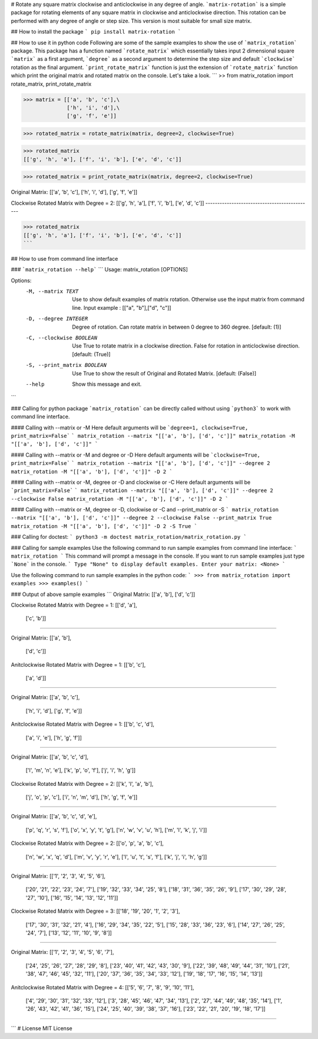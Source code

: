 # Rotate any square matrix clockwise and anticlockwise in any degree of angle.
```matrix-rotation``` is a simple package for rotating elements of any square matrix in clockwise and anticlockwise direction. This rotation can be performed with any degree of angle or step size. This version is most suitable for small size matrix. 

## How to install the package
```
pip install matrix-rotation
```

## How to use it in python code
Following are some of the sample examples to show the use of ```matrix_rotation``` package. This package has a function named ```rotate_matrix``` which essentially takes input 2 dimensional square ```matrix``` as a first argument, ```degree``` as a second argument to determine the step size and default ```clockwise``` rotation as the final argument. ```print_rotate_matrix``` function is just the extension of ```rotate_matrix``` function which print the original matrix and rotated matrix on the console. Let's take a look.
```
>> from matrix_rotation import rotate_matrix, print_rotate_matrix

>>> matrix = [['a', 'b', 'c'],\
              ['h', 'i', 'd'],\
              ['g', 'f', 'e']]
    
>>> rotated_matrix = rotate_matrix(matrix, degree=2, clockwise=True)

>>> rotated_matrix 
[['g', 'h', 'a'], ['f', 'i', 'b'], ['e', 'd', 'c']]

>>> rotated_matrix = print_rotate_matrix(matrix, degree=2, clockwise=True)

Original Matrix:
[['a', 'b', 'c'],
['h', 'i', 'd'],
['g', 'f', 'e']]

Clockwise Rotated Matrix with Degree = 2:
[['g', 'h', 'a'],
['f', 'i', 'b'],
['e', 'd', 'c']]
---------------------------------------------

>>> rotated_matrix
[['g', 'h', 'a'], ['f', 'i', 'b'], ['e', 'd', 'c']]
```

## How to use from command line interface

### ```matrix_rotation --help```
```
Usage: matrix_rotation [OPTIONS]

Options:
  -M, --matrix TEXT           Use to show default examples of matrix rotation.
                              Otherwise use the input matrix from command
                              line. Input example : [["a", "b"],["d", "c"]]

  -D, --degree INTEGER        Degree of rotation. Can rotate matrix in between
                              0 degree to 360 degree.  [default: (1)]

  -C, --clockwise BOOLEAN     Use True to rotate matrix in a clockwise
                              direction. False for rotation in anticlockwise
                              direction.  [default: (True)]

  -S, --print_matrix BOOLEAN  Use True to show the result of Original and
                              Rotated Matrix.  [default: (False)]

  --help                      Show this message and exit.
```

### Calling for python package
```matrix_rotation``` can be directly called without using ```python3``` to work with command line interface.

#### Calling with --matrix or -M
Here default arguments will be ```degree=1, clockwise=True, print_matrix=False```
```
matrix_rotation --matrix "[['a', 'b'], ['d', 'c']]"
matrix_rotation -M "[['a', 'b'], ['d', 'c']]"
```

#### Calling with --matrix or -M and degree or -D
Here default arguments will be ```clockwise=True, print_matrix=False```
```
matrix_rotation --matrix "[['a', 'b'], ['d', 'c']]" --degree 2
matrix_rotation -M "[['a', 'b'], ['d', 'c']]" -D 2
```

#### Calling with --matrix or -M, degree or -D and clockwise or -C 
Here default arguments will be ```print_matrix=False```
```
matrix_rotation --matrix "[['a', 'b'], ['d', 'c']]" --degree 2 --clockwise False
matrix_rotation -M "[['a', 'b'], ['d', 'c']]" -D 2
```

#### Calling with --matrix or -M, degree or -D, clockwise or -C and --print_matrix or -S
```
matrix_rotation --matrix "[['a', 'b'], ['d', 'c']]" --degree 2 --clockwise False --print_matrix True
matrix_rotation -M "[['a', 'b'], ['d', 'c']]" -D 2 -S True
```

### Calling for doctest:
```
python3 -m doctest matrix_rotation/matrix_rotation.py
```

### Calling for sample examples
Use the following command to run sample examples from command line interface:
```
matrix_rotation
```
This command will prompt a message in the console. If you want to run sample examples just type ```None``` in the console.
```
Type "None" to display default examples.
Enter your matrix: <None>
```

Use the following command to run sample examples in the python code:
```
>>> from matrix_rotation import examples
>>> examples()
```

### Output of above sample examples
```
Original Matrix:
[['a', 'b'],
['d', 'c']]

Clockwise Rotated Matrix with Degree = 1:
[['d', 'a'],
 ['c', 'b']]
---------------------------------------------

Original Matrix:
[['a', 'b'],
 ['d', 'c']]

Anitclockwise Rotated Matrix with Degree = 1:
[['b', 'c'],
 ['a', 'd']]
---------------------------------------------

Original Matrix:
[['a', 'b', 'c'],
 ['h', 'i', 'd'],
 ['g', 'f', 'e']]

Anitclockwise Rotated Matrix with Degree = 1:
[['b', 'c', 'd'],
 ['a', 'i', 'e'],
 ['h', 'g', 'f']]
---------------------------------------------

Original Matrix:
[['a', 'b', 'c', 'd'],
 ['l', 'm', 'n', 'e'],
 ['k', 'p', 'o', 'f'],
 ['j', 'i', 'h', 'g']]

Clockwise Rotated Matrix with Degree = 2:
[['k', 'l', 'a', 'b'],
 ['j', 'o', 'p', 'c'],
 ['i', 'n', 'm', 'd'],
 ['h', 'g', 'f', 'e']]
---------------------------------------------

Original Matrix:
[['a', 'b', 'c', 'd', 'e'],
 ['p', 'q', 'r', 's', 'f'],
 ['o', 'x', 'y', 't', 'g'],
 ['n', 'w', 'v', 'u', 'h'],
 ['m', 'l', 'k', 'j', 'i']]

Clockwise Rotated Matrix with Degree = 2:
[['o', 'p', 'a', 'b', 'c'],
 ['n', 'w', 'x', 'q', 'd'],
 ['m', 'v', 'y', 'r', 'e'],
 ['l', 'u', 't', 's', 'f'],
 ['k', 'j', 'i', 'h', 'g']]
---------------------------------------------

Original Matrix:
[['1', '2', '3', '4', '5', '6'],
 ['20', '21', '22', '23', '24', '7'],
 ['19', '32', '33', '34', '25', '8'],
 ['18', '31', '36', '35', '26', '9'],
 ['17', '30', '29', '28', '27', '10'],
 ['16', '15', '14', '13', '12', '11']]

Clockwise Rotated Matrix with Degree = 3:
[['18', '19', '20', '1', '2', '3'],
 ['17', '30', '31', '32', '21', '4'],
 ['16', '29', '34', '35', '22', '5'],
 ['15', '28', '33', '36', '23', '6'],
 ['14', '27', '26', '25', '24', '7'],
 ['13', '12', '11', '10', '9', '8']]
---------------------------------------------

Original Matrix:
[['1', '2', '3', '4', '5', '6', '7'],
 ['24', '25', '26', '27', '28', '29', '8'],
 ['23', '40', '41', '42', '43', '30', '9'],
 ['22', '39', '48', '49', '44', '31', '10'],
 ['21', '38', '47', '46', '45', '32', '11'],
 ['20', '37', '36', '35', '34', '33', '12'],
 ['19', '18', '17', '16', '15', '14', '13']]

Anitclockwise Rotated Matrix with Degree = 4:
[['5', '6', '7', '8', '9', '10', '11'],
 ['4', '29', '30', '31', '32', '33', '12'],
 ['3', '28', '45', '46', '47', '34', '13'],
 ['2', '27', '44', '49', '48', '35', '14'],
 ['1', '26', '43', '42', '41', '36', '15'],
 ['24', '25', '40', '39', '38', '37', '16'],
 ['23', '22', '21', '20', '19', '18', '17']]
---------------------------------------------

```
# License
MIT License
